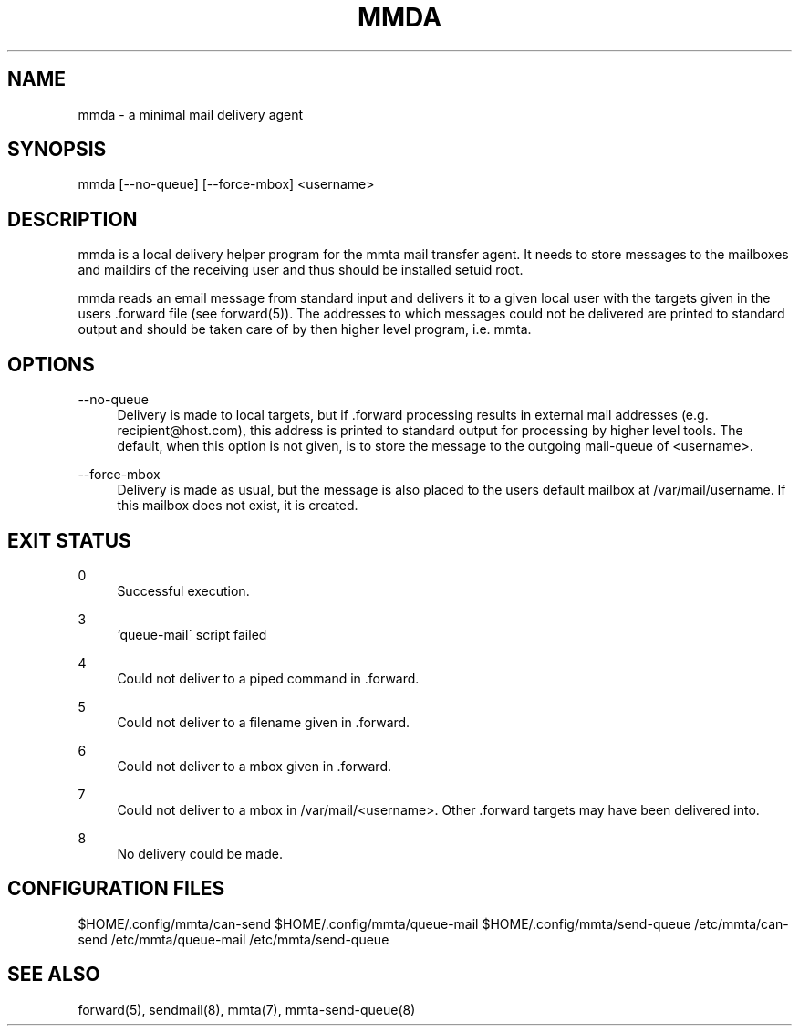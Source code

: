 '\" t
.\"     Title: mmda
.\"    Author: [FIXME: author] [see http://docbook.sf.net/el/author]
.\" Generator: DocBook XSL Stylesheets v1.79.1 <http://docbook.sf.net/>
.\"      Date: 03/15/2017
.\"    Manual: \ \&
.\"    Source: \ \&
.\"  Language: English
.\"
.TH "MMDA" "8" "03/15/2017" "\ \&" "\ \&"
.\" -----------------------------------------------------------------
.\" * Define some portability stuff
.\" -----------------------------------------------------------------
.\" ~~~~~~~~~~~~~~~~~~~~~~~~~~~~~~~~~~~~~~~~~~~~~~~~~~~~~~~~~~~~~~~~~
.\" http://bugs.debian.org/507673
.\" http://lists.gnu.org/archive/html/groff/2009-02/msg00013.html
.\" ~~~~~~~~~~~~~~~~~~~~~~~~~~~~~~~~~~~~~~~~~~~~~~~~~~~~~~~~~~~~~~~~~
.ie \n(.g .ds Aq \(aq
.el       .ds Aq '
.\" -----------------------------------------------------------------
.\" * set default formatting
.\" -----------------------------------------------------------------
.\" disable hyphenation
.nh
.\" disable justification (adjust text to left margin only)
.ad l
.\" -----------------------------------------------------------------
.\" * MAIN CONTENT STARTS HERE *
.\" -----------------------------------------------------------------
.SH "NAME"
mmda \- a minimal mail delivery agent
.SH "SYNOPSIS"
.sp
mmda [\-\-no\-queue] [\-\-force\-mbox] <username>
.SH "DESCRIPTION"
.sp
mmda is a local delivery helper program for the mmta mail transfer agent\&. It needs to store messages to the mailboxes and maildirs of the receiving user and thus should be installed setuid root\&.
.sp
mmda reads an email message from standard input and delivers it to a given local user with the targets given in the users \&.forward file (see forward(5))\&. The addresses to which messages could not be delivered are printed to standard output and should be taken care of by then higher level program, i\&.e\&. mmta\&.
.SH "OPTIONS"
.PP
\-\-no\-queue
.RS 4
Delivery is made to local targets, but if \&.forward processing results in external mail addresses (e\&.g\&.
recipient@host\&.com), this address is printed to standard output for processing by higher level tools\&. The default, when this option is not given, is to store the message to the outgoing mail\-queue of <username>\&.
.RE
.PP
\-\-force\-mbox
.RS 4
Delivery is made as usual, but the message is also placed to the users default mailbox at /var/mail/username\&. If this mailbox does not exist, it is created\&.
.RE
.SH "EXIT STATUS"
.PP
0
.RS 4
Successful execution\&.
.RE
.PP
3
.RS 4
`queue\-mail\(aa script failed
.RE
.PP
4
.RS 4
Could not deliver to a piped command in \&.forward\&.
.RE
.PP
5
.RS 4
Could not deliver to a filename given in \&.forward\&.
.RE
.PP
6
.RS 4
Could not deliver to a mbox given in \&.forward\&.
.RE
.PP
7
.RS 4
Could not deliver to a mbox in /var/mail/<username>\&. Other \&.forward targets may have been delivered into\&.
.RE
.PP
8
.RS 4
No delivery could be made\&.
.RE
.SH "CONFIGURATION FILES"
.sp
$HOME/\&.config/mmta/can\-send $HOME/\&.config/mmta/queue\-mail $HOME/\&.config/mmta/send\-queue /etc/mmta/can\-send /etc/mmta/queue\-mail /etc/mmta/send\-queue
.SH "SEE ALSO"
.sp
forward(5), sendmail(8), mmta(7), mmta\-send\-queue(8)
